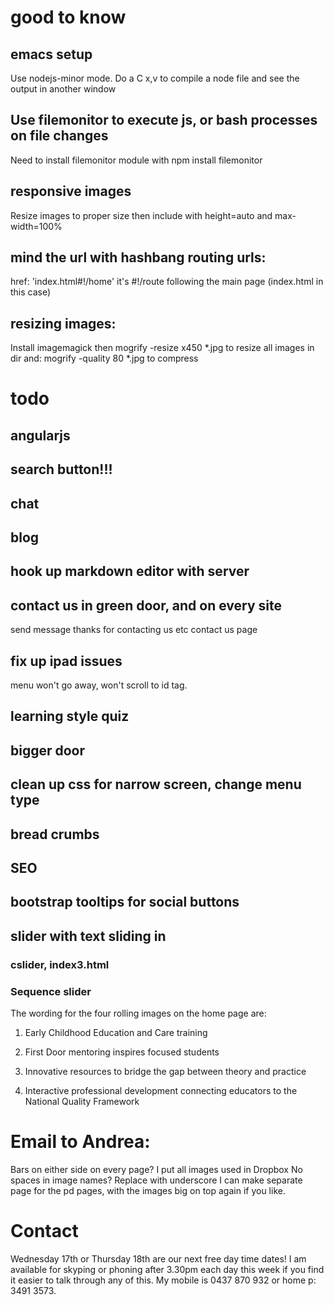 * good to know
** emacs setup
Use nodejs-minor mode. Do a C x,v to compile a node file and see the
output in another window
** Use filemonitor to execute js, or bash processes on file changes
Need to install filemonitor module with npm install filemonitor

** responsive images
Resize images to proper size then include with height=auto and
max-width=100%

** mind the url with hashbang routing urls:
   href: 'index.html#!/home'
   it's  #!/route following the main page (index.html in this case)

** resizing images:
Install imagemagick then
mogrify -resize x450 *.jpg
to resize all images in dir
and:
mogrify -quality 80 *.jpg
to compress

* todo
** angularjs
   
** search button!!!
** chat
** blog   
** hook up markdown editor with server
** contact us in green door, and on every site
  send message thanks for contacting us etc 
  contact us page
   
  
** fix up ipad issues
  menu won't go away, won't scroll to id tag. 
  
** learning style quiz
** bigger door
** clean up css for narrow screen, change menu type   
** bread crumbs
** SEO
** bootstrap tooltips for social buttons
** slider with text sliding in 
*** cslider, index3.html
*** Sequence slider
   
   
   
   The wording for the four rolling images on the home page are:
1. Early Childhood Education and Care training
 
2. First Door mentoring inspires focused students
 
3. Innovative resources to bridge the gap between theory and practice
4. Interactive professional development connecting educators to the National Quality Framework
   
   
* Email to Andrea:
Bars on either side on every page?
I put all images used in Dropbox
No spaces in image names? Replace with underscore
I can make separate page for the pd pages, with the images big on top
again if you like.


* Contact
 Wednesday 17th or Thursday 18th are our next free day time dates!
I am available for skyping or phoning after 3.30pm each day this week
if you find it easier to talk through any of this. My mobile is 0437
870 932 or home p: 3491 3573.
 

